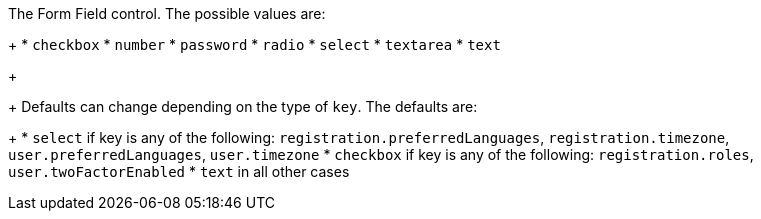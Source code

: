 The Form Field control. The possible values are:
+
 * `checkbox`
 * `number`
 * `password`
 * `radio`
 * `select`
 * `textarea`
 * `text`
+
+
Defaults can change depending on the type of `key`. The defaults are:
+
* `select` if key is any of the following: `registration.preferredLanguages`, `registration.timezone`, `user.preferredLanguages`, `user.timezone`
* `checkbox` if key is any of the following: `registration.roles`, `user.twoFactorEnabled`
* `text` in all other cases
